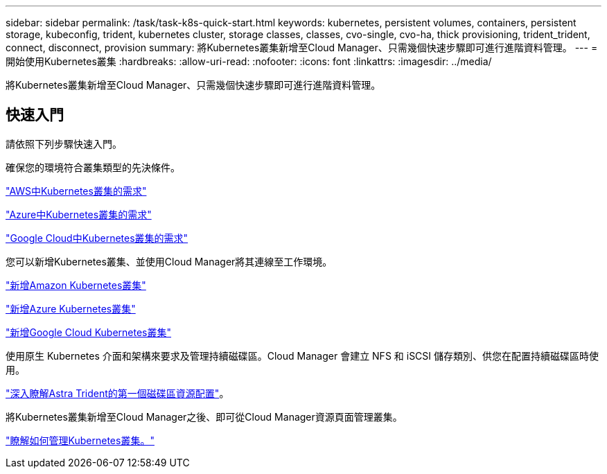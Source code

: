 ---
sidebar: sidebar 
permalink: /task/task-k8s-quick-start.html 
keywords: kubernetes, persistent volumes, containers, persistent storage, kubeconfig, trident, kubernetes cluster, storage classes, classes, cvo-single, cvo-ha, thick provisioning, trident_trident, connect, disconnect, provision 
summary: 將Kubernetes叢集新增至Cloud Manager、只需幾個快速步驟即可進行進階資料管理。 
---
= 開始使用Kubernetes叢集
:hardbreaks:
:allow-uri-read: 
:nofooter: 
:icons: font
:linkattrs: 
:imagesdir: ../media/


[role="lead"]
將Kubernetes叢集新增至Cloud Manager、只需幾個快速步驟即可進行進階資料管理。



== 快速入門

請依照下列步驟快速入門。

[role="quick-margin-para"]
確保您的環境符合叢集類型的先決條件。

[role="quick-margin-para"]
link:https://docs.netapp.com/us-en/cloud-manager-kubernetes/requirements/kubernetes-reqs-aws.html["AWS中Kubernetes叢集的需求"^]

[role="quick-margin-para"]
link:https://docs.netapp.com/us-en/cloud-manager-kubernetes/requirements/kubernetes-reqs-aks.html["Azure中Kubernetes叢集的需求"^]

[role="quick-margin-para"]
link:https://docs.netapp.com/us-en/cloud-manager-kubernetes/requirements/kubernetes-reqs-gke.html["Google Cloud中Kubernetes叢集的需求"^]

[role="quick-margin-para"]
您可以新增Kubernetes叢集、並使用Cloud Manager將其連線至工作環境。

[role="quick-margin-para"]
link:https://docs.netapp.com/us-en/cloud-manager-kubernetes/task/task-kubernetes-discover-aws.html["新增Amazon Kubernetes叢集"^]

[role="quick-margin-para"]
link:https://docs.netapp.com/us-en/cloud-manager-kubernetes/task/task-kubernetes-discover-azure.html["新增Azure Kubernetes叢集"^]

[role="quick-margin-para"]
link:https://docs.netapp.com/us-en/cloud-manager-kubernetes/task/task-kubernetes-discover-gke.html["新增Google Cloud Kubernetes叢集"^]

[role="quick-margin-para"]
使用原生 Kubernetes 介面和架構來要求及管理持續磁碟區。Cloud Manager 會建立 NFS 和 iSCSI 儲存類別、供您在配置持續磁碟區時使用。

[role="quick-margin-para"]
link:https://docs.netapp.com/us-en/trident/trident-get-started/kubernetes-postdeployment.html#step-3-provision-your-first-volume["深入瞭解Astra Trident的第一個磁碟區資源配置"^]。

[role="quick-margin-para"]
將Kubernetes叢集新增至Cloud Manager之後、即可從Cloud Manager資源頁面管理叢集。

[role="quick-margin-para"]
link:task-k8s-manage-trident.html["瞭解如何管理Kubernetes叢集。"]
